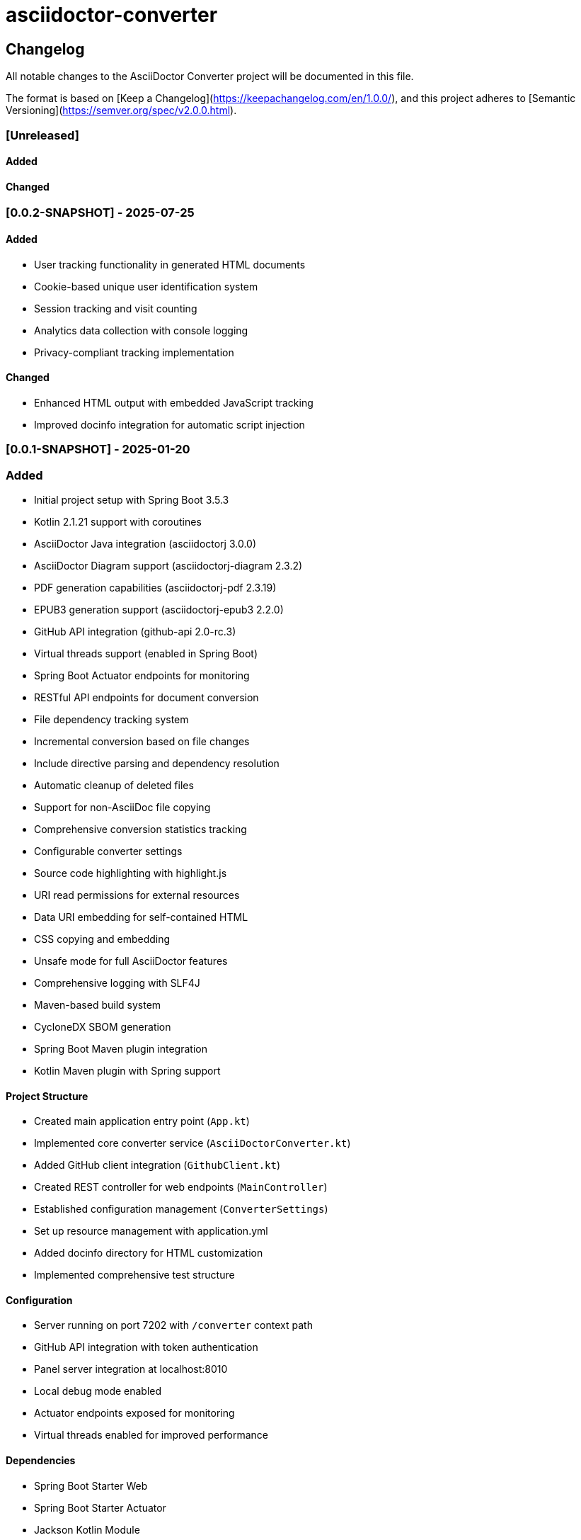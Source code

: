 = asciidoctor-converter

== Changelog

All notable changes to the AsciiDoctor Converter project will be documented in this file.

The format is based on [Keep a Changelog](https://keepachangelog.com/en/1.0.0/),
and this project adheres to [Semantic Versioning](https://semver.org/spec/v2.0.0.html).

=== [Unreleased]

==== Added

==== Changed

=== [0.0.2-SNAPSHOT] - 2025-07-25

==== Added
- User tracking functionality in generated HTML documents
- Cookie-based unique user identification system
- Session tracking and visit counting
- Analytics data collection with console logging
- Privacy-compliant tracking implementation

==== Changed
- Enhanced HTML output with embedded JavaScript tracking
- Improved docinfo integration for automatic script injection

=== [0.0.1-SNAPSHOT] - 2025-01-20

=== Added
- Initial project setup with Spring Boot 3.5.3
- Kotlin 2.1.21 support with coroutines
- AsciiDoctor Java integration (asciidoctorj 3.0.0)
- AsciiDoctor Diagram support (asciidoctorj-diagram 2.3.2)
- PDF generation capabilities (asciidoctorj-pdf 2.3.19)
- EPUB3 generation support (asciidoctorj-epub3 2.2.0)
- GitHub API integration (github-api 2.0-rc.3)
- Virtual threads support (enabled in Spring Boot)
- Spring Boot Actuator endpoints for monitoring
- RESTful API endpoints for document conversion
- File dependency tracking system
- Incremental conversion based on file changes
- Include directive parsing and dependency resolution
- Automatic cleanup of deleted files
- Support for non-AsciiDoc file copying
- Comprehensive conversion statistics tracking
- Configurable converter settings
- Source code highlighting with highlight.js
- URI read permissions for external resources
- Data URI embedding for self-contained HTML
- CSS copying and embedding
- Unsafe mode for full AsciiDoctor features
- Comprehensive logging with SLF4J
- Maven-based build system
- CycloneDX SBOM generation
- Spring Boot Maven plugin integration
- Kotlin Maven plugin with Spring support

==== Project Structure
- Created main application entry point (`App.kt`)
- Implemented core converter service (`AsciiDoctorConverter.kt`)
- Added GitHub client integration (`GithubClient.kt`)
- Created REST controller for web endpoints (`MainController`)
- Established configuration management (`ConverterSettings`)
- Set up resource management with application.yml
- Added docinfo directory for HTML customization
- Implemented comprehensive test structure

==== Configuration
- Server running on port 7202 with `/converter` context path
- GitHub API integration with token authentication
- Panel server integration at localhost:8010
- Local debug mode enabled
- Actuator endpoints exposed for monitoring
- Virtual threads enabled for improved performance

==== Dependencies
- Spring Boot Starter Web
- Spring Boot Starter Actuator
- Jackson Kotlin Module
- Kotlin Reflect and Standard Library
- AsciiDoctor Java with all major extensions
- DocOps Extension Plugin (2025.00)
- GitHub API client
- Comprehensive test dependencies

==== Features
- Convert individual AsciiDoc files to HTML
- Batch conversion of entire directories
- Dependency tracking between files via include directives
- Incremental conversion (only convert changed files)
- Automatic parent file re-conversion when includes change
- Copy non-AsciiDoc files to output directory
- Clean up deleted files from output directory
- Detailed conversion statistics and reporting
- Error handling and logging for failed conversions
- Flexible output directory configuration
- Support for AsciiDoctor attributes and options
- Integration with external services via configuration

==== Technical Highlights
- Built with modern Java 21 and Kotlin 2.1
- Utilizes Spring Boot 3.5.3 with virtual threads
- Comprehensive Maven build configuration
- Production-ready with actuator endpoints
- Extensible architecture for future enhancements
- Thread-safe operations for concurrent processing
- Memory-efficient file processing
- Robust error handling and recovery

== Docker next

Looking at your Spring Boot application, I can see it's an AsciiDoc converter with specific directory configurations and logging setup. Here's the recommended way to dockerize this app:Based on your Spring Boot application that converts AsciiDoc files, here's the recommended way to dockerize it:

== Dockerfile

[source,dockerfile]
----
# Use a multi-stage build to optimize the final image size
FROM eclipse-temurin:21-jdk-jammy AS builder

# Set working directory
WORKDIR /app

# Copy Maven wrapper and pom.xml first (for better layer caching)
COPY pom.xml mvnw ./
COPY .mvn .mvn

# Make Maven wrapper executable
RUN chmod +x ./mvnw

# Download dependencies (this layer will be cached if pom.xml doesn't change)
RUN ./mvnw dependency:go-offline

# Copy source code
COPY src ./src

# Build the application
RUN ./mvnw clean package -DskipTests

# Runtime stage
FROM eclipse-temurin:21-jre-jammy

# Install GraphViz for diagram generation (used by asciidoctor-diagram)
RUN apt-get update && \
    apt-get install -y graphviz && \
    rm -rf /var/lib/apt/lists/*

# Create app user for security
RUN groupadd -r appuser && useradd -r -g appuser appuser

# Set working directory
WORKDIR /app

# Create necessary directories
RUN mkdir -p /app/logs /app/tmp && \
    chown -R appuser:appuser /app

# Copy the JAR file from builder stage
COPY --from=builder /app/target/*.jar app.jar

# Change ownership to app user
RUN chown appuser:appuser app.jar

# Switch to non-root user
USER appuser

# Expose the port your app runs on
EXPOSE 7202

# Health check
HEALTHCHECK --interval=30s --timeout=10s --start-period=60s --retries=3 \
  CMD curl -f http://localhost:7202/converter/actuator/health || exit 1

# Run the application
CMD ["java", "-jar", "app.jar"]
----


== Docker Compose

[source,yaml]
----
version: '3.8'

services:
  asciidoctor-converter:
    build: .
    ports:
      - "7202:7202"
    environment:
      - SPRING_PROFILES_ACTIVE=docker
      - ENCRYPTION_KEY=your-secure-32-character-key-here
      - GITHUB_STAGING_DIR=/app/staging
      - GITHUB_WEB_DIR=/app/web
      - GITHUB_DISABLE_SSL=false
    volumes:
      # Mount volumes for persistent data
      - ./logs:/app/logs
      - ./staging:/app/staging
      - ./web:/app/web
      - ./tmp:/app/tmp
    restart: unless-stopped
    healthcheck:
      test: ["CMD", "curl", "-f", "http://localhost:7202/converter/actuator/health"]
      interval: 30s
      timeout: 10s
      retries: 3
      start_period: 60s
----


== Docker-specific Configuration

[source,yaml]
----
server:
  port: 7202
  servlet:
    context-path: /converter

management:
  endpoints:
    web:
      exposure:
        include: health, info, loggers, metrics, beans, mappings, threaddump, heapdump, swagger-ui, sbom

github:
  staging:
    directory: ${GITHUB_STAGING_DIR:/app/staging}
  web:
    directory: ${GITHUB_WEB_DIR:/app/web}
  disable:
    ssl:
      validation: ${GITHUB_DISABLE_SSL:false}

converter:
  panel-server: http://localhost:8010/extension
  panel-webserver: http://localhost:8010/extension
  local-debug: false

app:
  execution-history:
    max-size: 10
  encryption:
    key: ${ENCRYPTION_KEY:your-32-character-secret-key-here}
  security:
    allowed-base-paths:
      - "/app/staging"
      - "/app/web"
      - "/app/tmp"

spring:
  threads:
    virtual:
      enabled: true

logging:
  file:
    name: /app/logs/application.log
  level:
    root: INFO
  pattern:
    file: "%d{yyyy-MM-dd HH:mm:ss.SSS} [%thread] %-5level %logger{36} - %msg%n"
    console: "%d{HH:mm:ss.SSS} [%thread] %-5level %logger{36} - %msg%n"
  logback:
    rollingpolicy:
      max-file-size: 5MB
      max-history: 10
      total-size-cap: 250MB
      file-name-pattern: /app/logs/application-%d{yyyy-MM-dd}.%i.log.gz
      clean-history-on-start: true
----


== .dockerignore

[source,ignorelang]
----
# Exclude unnecessary files from Docker build context
target/
logs/
*.log
.git/
.gitignore
README.md
*.md
.idea/
*.iml
.DS_Store
----


== Key Docker Features:

1. **Multi-stage build**: Reduces final image size by separating build and runtime environments
2. **Security**: Runs as non-root user for better security
3. **GraphViz**: Installs GraphViz for diagram generation support
4. **Health checks**: Built-in health monitoring
5. **Volume mounts**: Persistent storage for logs and data
6. **Environment variables**: Configurable through environment variables
7. **Spring profiles**: Uses Docker-specific configuration

== Running the Application:

[source,shell script]
----
# Build and run with Docker Compose
docker-compose up --build

# Or build and run manually
docker build -t asciidoctor-converter .
docker run -p 7202:7202 \
  -e ENCRYPTION_KEY=your-secure-32-character-key-here \
  -v $(pwd)/logs:/app/logs \
  -v $(pwd)/staging:/app/staging \
  asciidoctor-converter
----


== Important Notes:

1. **Security**: Replace the default encryption key with a secure 32-character key
2. **Volumes**: Mount appropriate directories for persistent data
3. **Memory**: Consider adding JVM memory settings if needed: `-Xmx512m -Xms256m`
4. **Networking**: If you need to connect to external services, configure networking appropriately

This setup provides a production-ready Docker configuration for your AsciiDoc converter application.